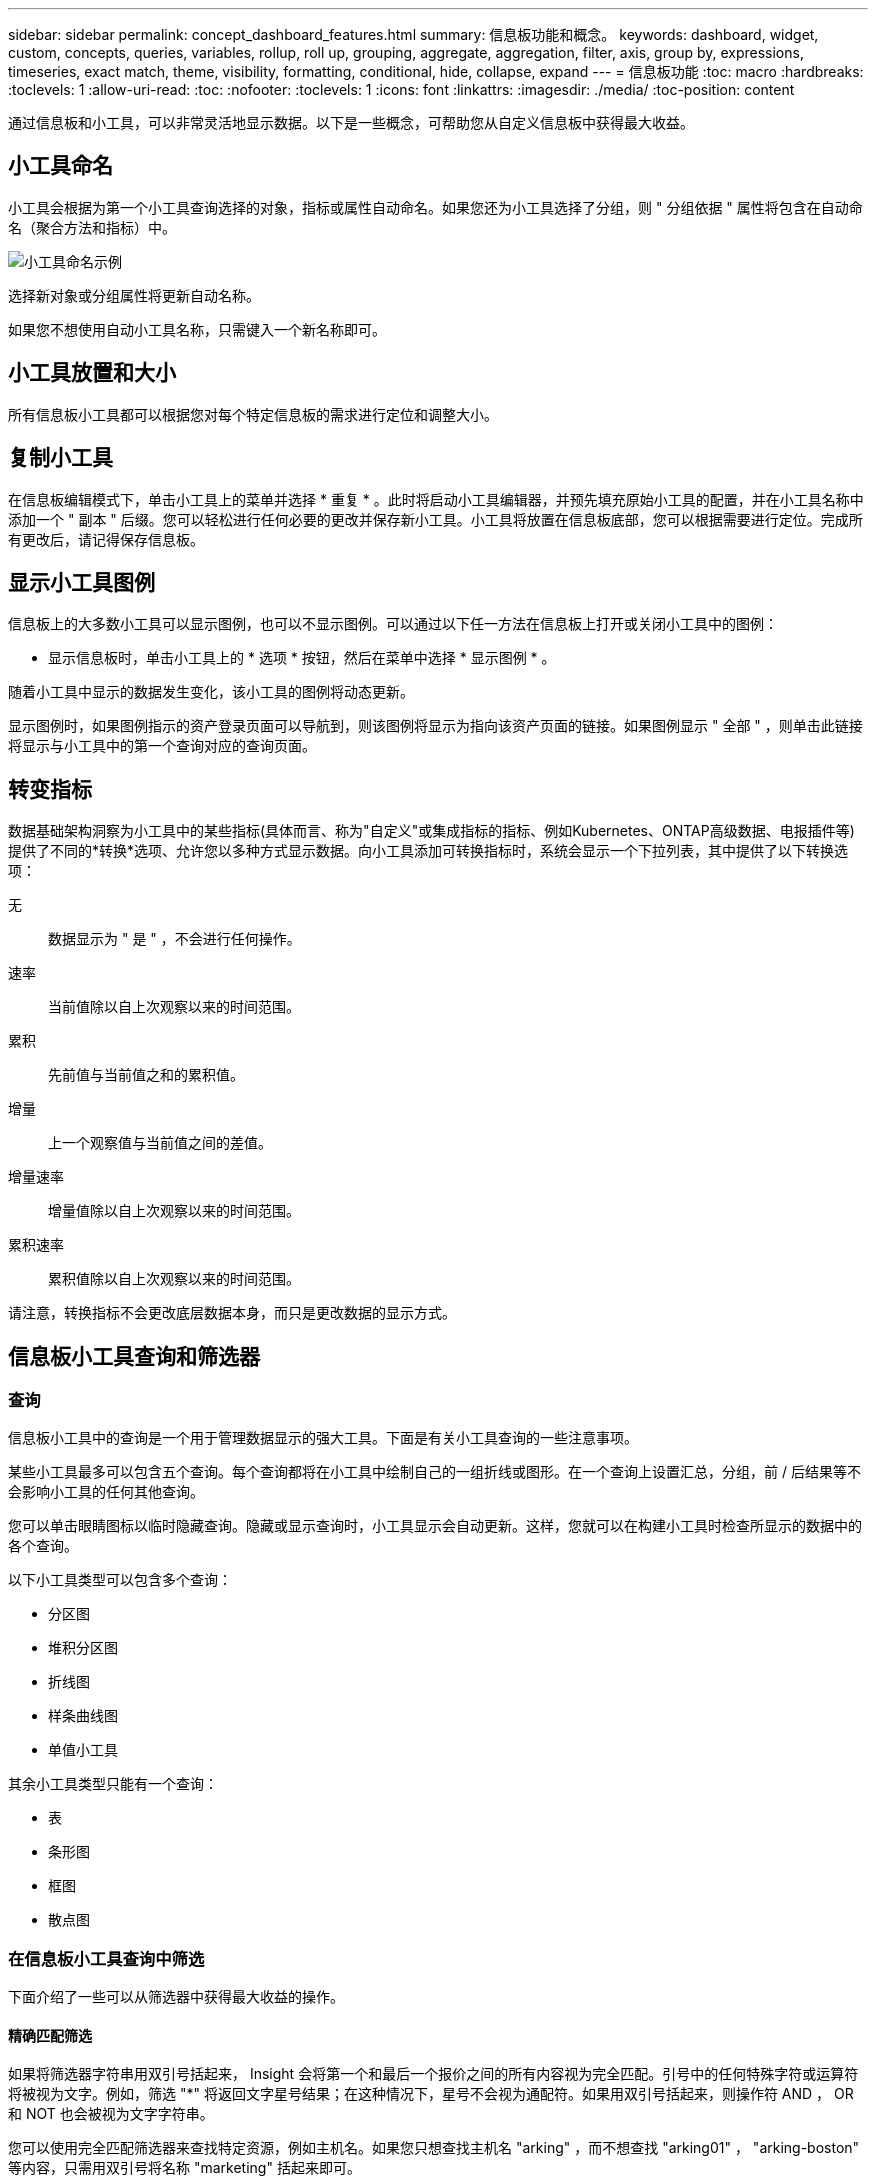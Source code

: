 ---
sidebar: sidebar 
permalink: concept_dashboard_features.html 
summary: 信息板功能和概念。 
keywords: dashboard, widget, custom, concepts, queries, variables, rollup, roll up, grouping, aggregate, aggregation, filter, axis, group by, expressions, timeseries, exact match, theme, visibility, formatting, conditional, hide, collapse, expand 
---
= 信息板功能
:toc: macro
:hardbreaks:
:toclevels: 1
:allow-uri-read: 
:toc: 
:nofooter: 
:toclevels: 1
:icons: font
:linkattrs: 
:imagesdir: ./media/
:toc-position: content


[role="lead"]
通过信息板和小工具，可以非常灵活地显示数据。以下是一些概念，可帮助您从自定义信息板中获得最大收益。


toc::[]


== 小工具命名

小工具会根据为第一个小工具查询选择的对象，指标或属性自动命名。如果您还为小工具选择了分组，则 " 分组依据 " 属性将包含在自动命名（聚合方法和指标）中。

image:WidgetNamingExample-C.png["小工具命名示例"]

选择新对象或分组属性将更新自动名称。

如果您不想使用自动小工具名称，只需键入一个新名称即可。



== 小工具放置和大小

所有信息板小工具都可以根据您对每个特定信息板的需求进行定位和调整大小。



== 复制小工具

在信息板编辑模式下，单击小工具上的菜单并选择 * 重复 * 。此时将启动小工具编辑器，并预先填充原始小工具的配置，并在小工具名称中添加一个 " 副本 " 后缀。您可以轻松进行任何必要的更改并保存新小工具。小工具将放置在信息板底部，您可以根据需要进行定位。完成所有更改后，请记得保存信息板。



== 显示小工具图例

信息板上的大多数小工具可以显示图例，也可以不显示图例。可以通过以下任一方法在信息板上打开或关闭小工具中的图例：

* 显示信息板时，单击小工具上的 * 选项 * 按钮，然后在菜单中选择 * 显示图例 * 。


随着小工具中显示的数据发生变化，该小工具的图例将动态更新。

显示图例时，如果图例指示的资产登录页面可以导航到，则该图例将显示为指向该资产页面的链接。如果图例显示 " 全部 " ，则单击此链接将显示与小工具中的第一个查询对应的查询页面。



== 转变指标

数据基础架构洞察为小工具中的某些指标(具体而言、称为"自定义"或集成指标的指标、例如Kubernetes、ONTAP高级数据、电报插件等)提供了不同的*转换*选项、允许您以多种方式显示数据。向小工具添加可转换指标时，系统会显示一个下拉列表，其中提供了以下转换选项：

无:: 数据显示为 " 是 " ，不会进行任何操作。
速率:: 当前值除以自上次观察以来的时间范围。
累积:: 先前值与当前值之和的累积值。
增量:: 上一个观察值与当前值之间的差值。
增量速率:: 增量值除以自上次观察以来的时间范围。
累积速率:: 累积值除以自上次观察以来的时间范围。


请注意，转换指标不会更改底层数据本身，而只是更改数据的显示方式。



== 信息板小工具查询和筛选器



=== 查询

信息板小工具中的查询是一个用于管理数据显示的强大工具。下面是有关小工具查询的一些注意事项。

某些小工具最多可以包含五个查询。每个查询都将在小工具中绘制自己的一组折线或图形。在一个查询上设置汇总，分组，前 / 后结果等不会影响小工具的任何其他查询。

您可以单击眼睛图标以临时隐藏查询。隐藏或显示查询时，小工具显示会自动更新。这样，您就可以在构建小工具时检查所显示的数据中的各个查询。

以下小工具类型可以包含多个查询：

* 分区图
* 堆积分区图
* 折线图
* 样条曲线图
* 单值小工具


其余小工具类型只能有一个查询：

* 表
* 条形图
* 框图
* 散点图




=== 在信息板小工具查询中筛选

下面介绍了一些可以从筛选器中获得最大收益的操作。



==== 精确匹配筛选

如果将筛选器字符串用双引号括起来， Insight 会将第一个和最后一个报价之间的所有内容视为完全匹配。引号中的任何特殊字符或运算符将被视为文字。例如，筛选 "*" 将返回文字星号结果；在这种情况下，星号不会视为通配符。如果用双引号括起来，则操作符 AND ， OR 和 NOT 也会被视为文字字符串。

您可以使用完全匹配筛选器来查找特定资源，例如主机名。如果您只想查找主机名 "arking" ，而不想查找 "arking01" ， "arking-boston" 等内容，只需用双引号将名称 "marketing" 括起来即可。



==== 通配符和表达式

在查询或信息板小工具中筛选文本或列表值时，在开始键入时，系统会显示一个选项，用于根据当前文本创建 * 通配符筛选器 * 。选择此选项将返回与通配符表达式匹配的所有结果。您也可以使用 NOT 或 OR 创建 * 表达式 * ，也可以选择 " 无 " 选项来筛选字段中的空值。

image:Type-Ahead-Example-ingest.png["通配符筛选器"]

基于通配符或表达式（例如 NOT ， OR ， "None" 等）在筛选器字段中显示为深蓝色。您直接从列表中选择的项目将以淡蓝色显示。

image:Type-Ahead-Example-Wildcard-DirectSelect.png["通配符筛选器结果"]

请注意，通配符和表达式筛选适用于文本或列表，但不适用于数值，日期或布尔值。



==== 具有上下文预键入建议的高级文本筛选

在小工具查询中筛选为 _Contextual ；为字段选择筛选器值时，该查询的其他筛选器将显示与该筛选器相关的值。例如，在为特定对象 _Name_ 设置筛选器时，用于筛选 _Model_ 的字段将仅显示与该对象名称相关的值。

上下文筛选还包括适用场景 信息板页面变量（仅限文本类型属性或标注）。为一个变量选择存储器值时，使用相关对象的任何其他变量将仅根据这些相关变量的上下文显示可能的筛选值。

请注意，只有文本筛选器才会显示上下文预键入建议。日期，枚举（列表）等不会显示预键入建议。也就是说，您可以对枚举（即列表）字段设置筛选器，并在上下文中筛选其他文本字段。例如，如果在数据中心等 Enum 字段中选择一个值，则其他筛选器将仅显示该数据中心中的型号 / 名称，而不会显示相反。

选定时间范围还将为筛选器中显示的数据提供上下文。



==== 选择筛选单元

在筛选字段中键入值时，您可以选择要在图表上显示值的单位。例如，您可以按原始容量进行筛选并选择以 deafResult GiB 显示，或者选择其他格式，例如 TiB 。如果您的信息板上有许多图表以 TiB 显示值，并且您希望所有图表显示一致的值，则此功能非常有用。

image:Filter_Unit_Format.png["选择筛选器中的单位"]



==== 其他筛选改进

以下内容可用于进一步细化筛选器。

* 星号可用于搜索所有内容。例如、
+
[listing]
----
vol*rhel
----
+
显示以 "vol" 开头，以 "rhel" 结尾的所有资源。

* 问号用于搜索特定数量的字符。例如、
+
[listing]
----
BOS-PRD??-S12
----
+
显示 _BOS-PRD12-S12_ ， _BOS-PRD13-S12_ 等。

* 或运算符可用于指定多个实体。例如、
+
[listing]
----
FAS2240 OR CX600 OR FAS3270
----
+
查找多个存储型号。

* 使用 NOT 运算符可以从搜索结果中排除文本。例如、
+
[listing]
----
NOT EMC*
----
+
查找不以 "EMC" 开头的所有内容。您可以使用

+
[listing]
----
NOT *
----
+
以显示不包含任何值的字段。





=== 确定查询和筛选器返回的对象

查询和筛选器返回的对象与下图所示的对象类似。分配有 " 标记 " 的对象是标注，而不带标记的对象是性能计数器或对象属性。

image:ObjectsReturnedByFilters.png["筛选器返回的对象"]



== 分组和聚合



=== 分组（向上滚动）

从采集期间收集的底层数据点对小工具中显示的数据进行分组（有时称为汇总）。例如，如果您有一个折线图小工具显示一段时间内的存储 IOPS ，则您可能希望为每个数据中心显示一条单独的行，以便进行快速比较。您可以选择通过以下几种方式之一对这些数据进行分组：

* * 平均值 * ：将每行显示为基础数据的 _average 。
* * 最大值 * ：将每行显示为基础数据的最大值。
* * 最小值 * ：将每行显示为基础数据的最小值。
* * 求和 * ：将每行显示为基础数据的 _sum_ 。
* * 计数 * ：显示在指定时间范围内报告数据的对象的 _count_ 。您可以选择由信息板时间范围确定的_整个时间窗口_。


.步骤
要设置分组方法，请执行以下操作。

. 在小工具的查询中，选择资产类型和指标（例如 _Storage_ ）以及指标（例如 _Performance IOPS Total_ ）。
. 对于 * 组 * ，选择一种汇总方法（例如 _average ），然后选择用于汇总数据的属性或指标（例如 _Data Center_ ）。
+
此小工具会自动更新并显示每个数据中心的数据。



您也可以选择将底层数据的 _all_ 分组到图表或表中。在这种情况下，小工具中的每个查询都将显示一行，其中将显示所有底层资产的所选指标或指标的平均值，最小值，最大值，总和或计数。

单击数据按 " 全部 " 分组的任何小工具的图例将打开一个查询页面，其中显示了此小工具中使用的第一个查询的结果。

如果为查询设置了筛选器，则会根据筛选的数据对数据进行分组。

请注意，如果您选择按任何字段（例如 _Model_ ）对小工具进行分组，则仍需要按该字段进行筛选，以便在图表或表中正确显示该字段的数据。



=== 正在聚合数据

您可以通过将数据点聚合为分钟，小时或天分段，然后再按属性（如果已选择）汇总这些数据，进一步对齐时间序列图表（折线图，区域图等）。您可以选择根据数据点的 _average ， maximum ， Minimum ， Sum_ 或 _Count_ 来聚合这些数据点。

如果间隔较小且时间范围较长，则可能会导致 " 聚合间隔导致数据点太多 " 警告。如果间隔较小，则可能会看到此情况，并将信息板时间范围增加到 7 天。在这种情况下， Insight 将临时增加聚合间隔，直到您选择较短的时间范围为止。

您还可以在条形图小工具和单值小工具中聚合数据。

默认情况下，大多数资产计数器聚合到 _average 。默认情况下，某些计数器聚合到 _Max ， min_ 或 _Sum_ 。例如，默认情况下，端口错误聚合到 _Sum_ ，其中存储 IOPS 聚合到 _average 。



== 显示顶部 / 底部结果

在图表小工具中，您可以显示已汇总数据的 * 前 * 或 * 后 * 结果，并从提供的下拉列表中选择显示的结果数。在表小工具中，您可以按任意列进行排序。



=== 顶部 / 底部图表小工具

在图表小工具中，如果选择按特定属性汇总数据，则可以选择查看前 N 个或后 N 个结果。请注意，如果选择按 _all_ 属性汇总，则不能选择前几个或后几个结果。

您可以选择要显示的结果，方法是在查询的 * 显示 * 字段中选择 * 顶部 * 或 * 底部 * ，然后从提供的列表中选择一个值。



=== 表小工具显示条目

在表小工具中，您可以选择表结果中显示的结果数。您无法选择前一个或后一个结果，因为该表允许您根据需要按任意列进行升序或降序排序。

您可以从查询的 * 显示条目 * 字段中选择一个值，以选择要在信息板上的表中显示的结果数。



== 在表小工具中分组

表小工具中的数据可以按任何可用属性进行分组，以便您查看数据概览，并深入了解数据以了解更多详细信息。此表中的指标会进行汇总，以便在每个折叠行中轻松查看。

通过表小工具，您可以根据设置的属性对数据进行分组。例如，您可能希望表显示按存储所在的数据中心分组的总存储 IOPS 。或者，您可能希望显示一个根据托管虚拟机的虚拟机管理程序进行分组的虚拟机表。从列表中，您可以展开每个组以查看该组中的资产。

分组仅在表小工具类型中可用。



=== 分组示例（介绍了汇总）

通过表小工具，您可以对数据进行分组，以便于显示。

在此示例中，我们将创建一个表小工具，其中显示按数据中心分组的所有 VM 。

.步骤
. 创建或打开信息板，然后添加 * 表 * 小工具。
. 选择 _Virtual Machine_ 作为此小工具的资产类型。
. 单击列选择器，然后选择 _Hypervisor name_ 和 _IOPS - Total_ 。
+
此时，这些列将显示在此表中。

. 我们将忽略不具有 IOPS 的任何虚拟机，并且仅包括总 IOPS 大于 1 的虚拟机。单击 * 筛选依据 * * * * 。 [+]* 按钮，然后选择 _IOPS - 总计。单击 _any_ ，然后在 * 自 * 字段中键入 * 1 * 。将 * 至 * 字段留空。按 Enter 键，然后单击关闭筛选字段以应用筛选器。
+
此时，此表将显示总 IOPS 大于或等于 1 的所有虚拟机。请注意，表中没有分组。此时将显示所有 VM 。

. 单击 * 分组依据 +]* 按钮。
+
您可以按显示的任何属性或标注进行分组。选择 _all_ 可显示一个组中的所有虚拟机。

+
性能指标的任何列标题都会显示一个 " 三个点 " 菜单，其中包含一个 * 汇总 * 选项。默认汇总方法为 _average 。这意味着，为组显示的数字是为组内每个虚拟机报告的所有总 IOPS 的平均值。您可以选择按 _average ， Sum ， Minimum 或 _maximum_ 向上滚动此列。您显示的任何包含性能指标的列均可单独汇总。

+
image:TableRollUp.png["汇总"]

. 单击 _all_ 并选择 _Hypervisor name_ 。
+
此时，虚拟机列表将按虚拟机管理程序进行分组。您可以展开每个虚拟机管理程序以查看其托管的虚拟机。

. 单击 * 保存 * 将此表保存到信息板。您可以根据需要调整小工具的大小或移动小工具。
. 单击 * 保存 * 以保存信息板。




=== 性能数据汇总

如果在表小工具中包含性能数据列（例如 _IOPS - 总计 _ ），则在选择对数据进行分组时，您可以为该列选择一种汇总方法。默认汇总方法是，在组行中显示基础数据的平均值（ _avg_ ）。您还可以选择显示数据的总和，最小值或最大值。



== 信息板时间范围选择器

您可以选择信息板数据的时间范围。只有与选定时间范围相关的数据才会显示在信息板上的小工具中。您可以从以下时间范围中进行选择：

* 过去 15 分钟
* 过去30分钟
* 过去60分钟
* 过去 2 小时
* 过去 3 小时（这是默认值）
* 过去 6 小时
* 过去 12 小时
* 过去 24 小时
* 过去2天
* 过去3天
* 过去7天
* 过去30天
* 自定义时间范围
+
自定义时间范围允许您最多选择 31 个连续日期。您还可以为此范围设置开始时间和一天中的结束时间。默认开始时间为所选第一天的中午12：00、默认结束时间为所选最后一天的晚上11：59。单击 * 应用 * 将对信息板应用自定义时间范围。





== 覆盖各个小工具中的信息板时间

您可以覆盖各个小工具中的主信息板时间范围设置。这些小工具将根据其设置的时间范围而不是信息板时间范围显示数据。

要覆盖信息板时间并强制小工具使用自己的时间范围、请在此小工具的编辑模式下选择适当的时间范围、然后将此小工具保存到信息板。

小工具将根据为其设置的时间范围显示其数据，而不管您在信息板上选择的时间范围如何。

您为一个小工具设置的时间范围不会影响信息板上的任何其他小工具。

image:OverrideTimeOnWidget.png["覆盖小工具的信息板时间范围"]



== 主轴和二级轴

不同的指标会对其在图表中报告的数据使用不同的度量单位。例如，在查看 IOPS 时，度量单位是每秒 I/O 操作数（ IO/s ），而延迟则纯粹是时间（毫秒，微秒，秒等）的度量单位。在一个折线图上为 Y 轴使用一组 A 值绘制这两个指标时，延迟数字（通常为几毫秒）会以 IOPS （通常以千为单位）为同一比例绘制，而延迟线在该比例下会丢失。

但是，可以通过在主（左侧） Y 轴上设置一个度量单位，在二级（右侧） Y 轴上设置另一个度量单位，在一个有意义的图形上绘制这两组数据。每个指标都按自己的比例绘制。

.步骤
此示例说明了图表小工具中的主轴和二级轴的概念。

. 创建或打开信息板。向信息板添加折线图，样条曲线图，分区图或堆积分区图小工具。
. 选择资产类型（例如 _Storage_ ），然后选择 _IOPS - Total_ 作为第一个指标。设置所需的任何筛选器，并根据需要选择一种汇总方法。
+
IOPS 线显示在图表上，其比例显示在左侧。

. 单击 * （ + 查询） * 向图表中添加第二行。对于此行，请选择 _Latency - Total_ 作为指标。
+
请注意，该线显示在图表底部的平面上。这是因为它与 IOPS 线是以相同的比例绘制的。

. 在延迟查询中，选择 * Y 轴：二级 * 。
+
此时，延迟线将按自己的比例绘制，并显示在图表的右侧。



image::SecondaryAxisExplained.png[二级轴示例]



== 小工具中的表达式

在信息板中，任何时间序列小工具(折线图、样条图、面积图、堆积面积图)条形图、柱形图、饼图或表小工具都允许您根据所选指标构建表达式，并在单个图(或中的列<<expressions-in-a-table-widget,表小工具>>)中显示这些表达式的结果。以下示例使用表达式解决特定问题。在第一个示例中，我们希望将环境中所有存储资产的读取 IOPS 显示为总 IOPS 的百分比。第二个示例显示了环境中发生的 " 系统 " 或 " 开销 " IOPS ，即不直接从读取或写入数据中获取的 IOPS 。

您可以在表达式中使用变量（例如： _$VAR1 * 100_ ）



=== 表达式示例：读取 IOPS 百分比

在此示例中，我们希望将读取 IOPS 显示为总 IOPS 的百分比。您可以将其视为以下公式：

 Read Percentage = (Read IOPS / Total IOPS) x 100
这些数据可以显示在信息板上的折线图中。要执行此操作，请执行以下步骤：

.步骤
. 创建新信息板，或者在编辑模式下打开现有信息板。
. 向信息板添加小工具。选择 * 分区图 * 。
+
此时，此小工具将以编辑模式打开。默认情况下，系统会显示一个查询，其中显示 _Storage_ 资产的 _IOPS - 总计 _ 。如果需要，请选择其他资产类型。

. 单击右侧的 * 转换为表达式 * 链接。
+
当前查询将转换为表达式模式。请注意，在表达式模式下无法更改资产类型。在表达式模式下，此链接将更改为 * 还原到查询 * 。如果您希望随时切换回查询模式，请单击此按钮。请注意，在不同模式之间切换会将字段重置为其默认值。

+
目前，请保持表达式模式。

. 现在， * IOPS - 总计 * 指标位于字母变量字段 "* A*" 中。在 "* b*" 变量字段中，单击 * 选择 * ，然后选择 * IOPS - Read* 。
+
通过单击变量字段后面的 + 按钮，您最多可以为表达式添加五个字母变量。对于读取百分比示例，我们只需要总 IOPS （ "* A*" ）和读取 IOPS （ "* b*" ）。

. 在 * 表达式 * 字段中，您可以使用与每个变量对应的字母来构建表达式。我们知道读取百分比 = （读取 IOPS/ 总 IOPS ） x 100 ，因此我们将此表达式写入为：
+
 (b / a) * 100
. * 标签 * 字段用于标识表达式。将此标签更改为 " 读取百分比 " 或对您同样有意义的内容。
. 将 * 单元 * 字段更改为 "%" 或 "percent" 。
+
此图表显示选定存储设备的 IOPS 读取百分比随时间的变化。如果需要，您可以设置筛选器或选择其他汇总方法。请注意，如果选择 Sum 作为汇总方法，则所有百分比值将相加，这可能会高于 100% 。

. 单击 * 保存 * 将图表保存到信息板。




=== 表达式示例： "system" I/O

示例 2 ：从数据源收集的指标包括读取，写入和总 IOPS 。但是，数据源报告的 IOPS 总数有时包括 " 系统 "IOPS ，而这些 IOPS 不是数据读取或写入的直接部分。此系统 I/O 也可视为 " 开销 " I/O ，这对于系统正常运行是必需的，但与数据操作没有直接关系。

要显示这些系统 I/O ，您可以从采集报告的总 IOPS 中减去读取和写入 IOPS 。公式可能如下所示：

 System IOPS = Total IOPS - (Read IOPS + Write IOPS)
然后，这些数据可以显示在信息板上的折线图中。要执行此操作，请执行以下步骤：

.步骤
. 创建新信息板，或者在编辑模式下打开现有信息板。
. 向信息板添加小工具。选择 * 折线图 * 。
+
此时，此小工具将以编辑模式打开。默认情况下，系统会显示一个查询，其中显示 _Storage_ 资产的 _IOPS - 总计 _ 。如果需要，请选择其他资产类型。

. 在 * 汇总 * 字段中，选择 _Sum_ by _all_ 。
+
此图表将显示一条线，其中显示了总 IOPS 的总和。

. 单击_复制此查询_图标以创建查询的副本。
+
在原始查询下方添加一个查询副本。

. 在第二个查询中，单击 * 转换为表达式 * 按钮。
+
当前查询将转换为表达式模式。如果您希望随时切换回查询模式，请单击 * 还原至查询 * 。请注意，在不同模式之间切换会将字段重置为其默认值。

+
目前，请保持表达式模式。

. 现在， _IOPS - Total_ 指标位于字母变量字段 "* A*" 中。单击 _IOPS - Total_ 并将其更改为 _IOPS - Read_ 。
. 在 "* b*" 变量字段中，单击 * 选择 * 并选择 _IOPS - Write_ 。
. 在 * 表达式 * 字段中，您可以使用与每个变量对应的字母来构建表达式。我们将表达式简单地写为：
+
 a + b
+
在显示部分中，为此表达式选择 * 分区图 * 。

. * 标签 * 字段用于标识表达式。将此标签更改为 " 系统 IOPS" 或对您同样有意义的内容。
+
此图表以折线图的形式显示总 IOPS ，下面是一个分区图，其中显示了读取和写入 IOPS 的组合。两者之间的差距显示了与数据读取或写入操作没有直接关系的 IOPS 。这些是您的 " 系统 "IOPS 。

. 单击 * 保存 * 将图表保存到信息板。


要在表达式中使用变量，只需键入变量名称即可，例如 _$var1 * 100_ 。表达式只能使用数字变量。



=== 表小工具中的表达式

表小工具处理表达式的方式略有不同。一个表小工具中最多可以包含五个表达式、每个表达式都会作为新列添加到表中。每个表达式最多可以包含五个用于计算的值。您可以轻松地为该列命名有意义的名称。

image:ExpressionExample.png["表小工具中的表达式"]



== 变量

通过变量，您可以一次性更改信息板上部分或所有小工具中显示的数据。通过将一个或多个小工具设置为使用通用变量，在一个位置所做的更改将每个小工具中显示的数据设置为发生原因以自动更新。

信息板变量有多种类型，可以在不同的字段中使用，并且必须遵循命名规则。此处将介绍这些概念。



=== 变量类型

变量可以是以下类型之一：

* * 属性 * ：使用对象的属性或指标进行筛选
* *标注*：使用预定义link:task_defining_annotations.html["标注"]筛选小工具数据。
* * 文本 * ：字母数字字符串。
* * 数字 * ：数字值。单独使用，或者作为 " 发件人 " 或 " 收件人 " 值，具体取决于小工具字段。
* * 布尔值 * ：用于值为 True/False ， Yes/No 等的字段。对于布尔变量，选项包括 " 是 " ， " 否 " ， " 无 " ， " 任何 " 。
* * 日期 * ：日期值。根据小工具的配置，使用作为 " 从 " 或 " 到 " 值。


image:Variables_Drop_Down_Showing_Annotations.png["变量类型"]



==== 属性变量

通过选择属性类型变量，您可以筛选包含指定属性值或值的小工具数据。以下示例显示了一个折线小工具，其中显示了代理节点的可用内存趋势。我们为代理节点 IP 创建了一个变量，当前设置为显示所有 IP ：

image:Variables_Node_Example_Before_Variable_Applied.png["可变筛选器之前的代理节点"]

但是，如果您暂时只想查看环境中各个子网上的节点，则可以将变量设置或更改为特定的代理节点 IP 。此处，我们仅查看 "123" 子网上的节点：

image:Variables_Node_Example_After_Variable_Applied.png["变量筛选器后的代理节点"]

此外，您还可以通过在变量字段中指定 _* 。 vendor_ 来设置一个变量以筛选具有特定属性的 _all_ 对象，而不考虑对象类型，例如属性为 "vendor" 的对象。您不需要键入"*."；如果选择通配符选项，Data Infrastructure Insight将提供此选项。

image:Variables_Attribute_Vendor_Example.png["供应商的属性变量"]

下拉可变值的选项列表时，结果将进行筛选，以便根据信息板上的对象仅显示可用供应商。

image:Variables_Attribute_Vendor_Filtered_List.png["仅显示可用供应商的属性变量"]

如果在信息板上编辑与属性筛选器相关的小工具（即，小工具的对象包含任何 _* 。 vendor attribute_ ），则会显示属性筛选器已自动应用。

image:Variables_Attribute_inWidgetQuery.png["自动应用属性变量"]

应用变量与更改所选属性数据一样简单。



==== 标注变量

通过选择 Annotation 变量，您可以筛选与该标注关联的对象，例如属于同一数据中心的对象。

image:Variables_Annotation_Filtering.png["使用变量筛选标注"]



==== 文本，数字，日期或布尔变量

您可以通过选择 _text_ ， _number_ ， _boooleal_ 或 _Date_ 的变量类型来创建与特定属性不关联的通用变量。创建变量后，您可以在小工具筛选字段中选择它。在小工具中设置筛选器时，除了可以为筛选器选择的特定值之外，为信息板创建的任何变量都会显示在列表中，这些变量分组在下拉列表的 " 变量 " 部分下，名称以 "$" 开头。通过在此筛选器中选择一个变量，您可以搜索在信息板本身的变量字段中输入的值。在筛选器中使用该变量的任何小工具都将动态更新。

image:Variables_in_a_Widget_Filter.png["在小工具中选择变量"]



==== 变量筛选器范围

在向信息板添加标注或属性变量时，该变量可以应用于信息板上的 _all_ 小工具，这意味着信息板上的所有小工具都将显示根据您在该变量中设置的值进行筛选的结果。

image:Variables_Automatic_Filter_Button.png["自动筛选器"]

请注意，只能按此方式自动筛选属性和标注变量。不能自动筛选非标注或 -Attribute-variables 。必须将每个小工具配置为使用这些类型的变量。

要禁用自动筛选，以便变量仅对您专门设置的小工具进行适用场景，请单击 " 自动筛选 " 滑块将其禁用。

要在单个小工具中设置变量，请在编辑模式下打开此小工具，然后在 _Filter by" 字段中选择特定标注或属性。使用 Annotation 变量，您可以选择一个或多个特定值，也可以选择变量名称（由前导 "$" 指示），以便在信息板级别键入变量。相同的适用场景属性变量。只有您为其设置了变量的小工具才会显示经过筛选的结果。

在变量中筛选为 _Contextual ；为某个变量选择一个或多个筛选值时，页面上的其他变量将仅显示与该筛选器相关的值。例如，将变量筛选器设置为特定的 storage _Model_ 时，设置为 storage _Name_ 筛选的任何变量将仅显示与该型号相关的值。

要在表达式中使用变量，只需在表达式中键入变量名称即可，例如： _$var1 * 100_ 。表达式只能使用数字变量。不能在表达式中使用数值标注或属性变量。

在变量中筛选为 _Contextual ；为某个变量选择一个或多个筛选值时，页面上的其他变量将仅显示与该筛选器相关的值。例如，将变量筛选器设置为特定的 storage _Model_ 时，设置为 storage _Name_ 筛选的任何变量将仅显示与该型号相关的值。



==== 变量命名

变量名称：

* 必须仅包含字母 a-z ，数字 0-9 ，句点（ . ），下划线（ _ ）和空格（）。
* 不能超过 20 个字符。
* 区分大小写： $CityName 和 $CityName 是不同的变量。
* 不能与现有变量名称相同。
* 不能为空。




== 正在格式化 Gauge 小工具

通过 Solid 和 Bullet Gauge 小工具，您可以为 _Warning_ 和 / 或 _critical_ 级别设置阈值，从而清晰地表示您指定的数据。

image:GaugeWidgetFormatting.png["Gauge Widget 的格式设置"]

要为这些小工具设置格式，请执行以下步骤：

. 选择要突出显示大于（ > ）或小于（ < ）阈值的值。在此示例中，我们将突出显示大于（ > ）阈值级别的值。
. 为 " 警告 " 阈值选择一个值。当小工具显示大于此级别的值时，它将以橙色显示仪表。
. 为 " 严重 " 阈值选择一个值。如果值大于此级别，则会通过发生原因将仪表显示为红色。


您也可以选择量表的最小值和最大值。低于最小值的值不会显示此仪表。如果值高于最大值，则会显示一个全满量表。如果不选择最小值或最大值，小工具将根据小工具的值选择最佳最小值和最大值。

image:Gauge-Solid.png["实心 / 传统量表，宽度 = 3774"] image:Gauge-Bullet.png["项目符号量表，宽度 = 3774"]



== 正在格式化单值小工具

在单值小工具中，除了设置警告（橙色）和严重（红色）阈值之外，您还可以选择以绿色或白色背景显示 " 范围内 " 值（低于警告级别的值）。

image:Single-ValueWidgets.png["包含和不包含格式的单值小工具"]

单击单值小工具或量表小工具中的链接将显示与此小工具中的第一个查询对应的查询页面。



== 正在格式化表小工具

与单值和量表小工具一样、您可以在表小工具中设置条件格式、以便使用颜色和/或特殊图标突出显示数据。


NOTE: Data Infrastructure Insight Federal Edition目前不提供条件格式。

通过条件格式、您可以在表小工具中设置和突出显示警告级别和严重级别阈值、从而可以即时查看异常值和异常数据点。

image:ConditionalFormattingExample.png["条件格式示例"]

对于表中的每一列、条件格式会分别进行设置。例如、您可以为容量列选择一组阈值、为吞吐量列选择另一组阈值。

如果更改了某个列的单位显示、则条件格式将保留并反映值的更改。以下图像显示的条件格式相同、即使显示单元不同也是如此。

image:ConditionalFormatting_GiB.png["条件格式- GiB"] image:ConditionalFormatting_TiB.png["条件格式- TiB"]

您可以选择是将条件格式显示为颜色、图标还是同时显示这两者。



== 选择用于显示数据的单位

信息板上的大多数小工具都允许您指定显示值的单位、例如_mabbes"、"_thousand"、"_PERFORMONG"、"_M毫 秒"等。在许多情况下、Data Infrastructure Insight知道要采集的数据的最佳格式。如果不知道最佳格式，您可以设置所需的格式。

在下面的折线图示例中，为小工具选择的数据已知为 _bytes_ （基本 IEC 数据单元：请参见下表），因此基本单元会自动选择为 "byte （ B ） " 。但是、数据值足够大、可以显示为GiB (GiB)、因此Data Infrastructure Insight会默认将值自动设置为GiB格式。图中的 Y 轴显示 "GiB" 作为显示单位，所有值均以该单位显示。

image:used_memory_in_bytes.png["以千兆字节为单位显示的基本单位字节，宽 = 640"]

如果要以其他单位显示图形，可以选择其他格式来显示值。由于本示例中的基本单位是 _byte_ ，因此您可以从支持的 " 基于字节 " 格式中进行选择：位（ b ），字节（ B ），千字节（ KiB ），兆字节（ MiB ），千字节（ GiB ）。Y 轴标签和值会根据您选择的格式进行更改。

image:used_memory_in_bytes_gb.png["选择显示单位， width=640"]

如果不知道基本单位，您可以从中分配一个单位link:#available-units["可用单元"]，或键入您自己的单位。分配基础单元后，您可以选择以适当的受支持格式之一显示数据。

image:bits_per_second.png["选择您自己的基本单位， width=320"]

要清除设置并重新开始，请单击 * 重置默认值 * 。



=== 关于自动格式化的一句话

大多数指标都是由数据收集器以最小单位报告的，例如，以 1 ， 234 ， 567 ， 890 字节等整数形式报告。默认情况下、Data Infrastructure Insight会自动设置最易读显示值的格式。例如， 1 ， 234 ， 567 ， 890 字节的数据值将自动格式化为 1.23 _Gibibytes_ 。您可以选择以其他格式显示，例如 _mebibybes_ 。此时将相应地显示此值。


NOTE: Data Infrastructure Insight使用美国英语编号命名标准。美国的 " 十亿 " 相当于 " 千亿 " 。



=== 包含多个查询的小工具

如果您有一个时间序列小工具（即，折线，样条，区域，堆积区），其中包含两个查询，这两个查询都绘制了主 Y 轴，则基准单位不会显示在 Y 轴的顶部。但是，如果小工具在主 Y 轴上有一个查询，在二级 Y 轴上有一个查询，则会显示每个小工具的基本单位。

image:UnitsOnPrimaryAndSecondaryYAxis.png["两个 Y 轴上的单位"]

如果小工具包含三个或更多查询，则基准单位不会显示在 Y 轴上。



=== 可用单元

下表按类别显示了所有可用的单位。

|===


| * 类别 * | * 单元 * 


| Currency | 以美元计 


| 数据（ IEC ） | 位字节千字节兆字节兆字节太字节对等字节外字节 


| 数据速率（ IEC ） | 位 / 秒字节 / 秒千字节 / 秒兆字节 / 秒太字节 / 秒对等字节 / 秒 


| 数据（度量值） | 千字节兆字节千兆字节太字节兆字节外字节 


| 数据速率（度量值） | 千字节 / 秒兆字节 / 秒千兆字节 / 秒兆字节 / 秒兆字节 / 秒兆字节 / 秒 


| IEC | Kibi mebi gibi tebi pebi exbi 


| 小数 | 这一数字达到了数千亿亿亿亿亿亿亿亿亿亿 


| 百分比 | 百分比 


| 时间 | 纳秒微秒毫秒秒秒秒秒秒秒分钟 


| 温度 | 温度为 ° C 


| 频率 | Hertz 千兆赫千兆赫千兆赫 


| CPU | 纳米矿石微核微核核心千兆矿石巨型矿石，千兆矿石，百万石，百万石，百万石，百万石，百万石，百万石，百万石，百万石，百万石，百万石，百万石，百万 


| 吞吐量 | I/O 操作数 / 秒操作数 / 秒请求数 / 秒读取数 / 秒写入数 / 秒操作数 / 分钟读取数 / 分钟写入数 / 分钟 
|===


== TV 模式和自动刷新

信息板和资产登录页面上小工具中的数据会根据选定信息板时间范围确定的刷新间隔自动刷新。刷新间隔取决于小工具是时间序列（折线图，样条曲线图，面积图，堆积面积图）还是非时间序列（所有其他图表）。

|===


| 信息板时间范围 | 时间序列刷新间隔 | 非时间序列刷新间隔 


| 过去 15 分钟 | 10 秒 | 1 分钟 


| 过去30分钟 | 15 秒 | 1 分钟 


| 过去60分钟 | 15 秒 | 1 分钟 


| 过去 2 小时 | 30 秒 | 5 分钟 


| 过去 3 小时 | 30 秒 | 5 分钟 


| 过去 6 小时 | 1 分钟 | 5 分钟 


| 过去 12 小时 | 5 分钟 | 10 分钟 


| 过去 24 小时 | 5 分钟 | 10 分钟 


| 过去2天 | 10 分钟 | 10 分钟 


| 过去3天 | 15 分钟 | 15 分钟 


| 过去7天 | 1 小时 | 1 小时 


| 过去30天 | 2 小时 | 2 小时 
|===
每个小工具都会在小工具的右上角显示其自动刷新间隔。

自定义信息板时间范围不支持自动刷新。

与 * 电视模式 * 结合使用时，自动刷新功能可在信息板或资产页面上近乎实时地显示数据。TV 模式提供了一个清晰的显示；导航菜单将被隐藏，从而为数据显示提供更多屏幕空间，编辑按钮也是一样。TV模式会忽略典型的Data Infrastructure Insight超时、在通过授权安全协议手动或自动注销之前、显示屏将保持活动状态。


NOTE: 由于NetApp BlueXP  自己的用户登录超时为7天、因此Data Infrastructure Insight也必须在该事件中注销。您只需重新登录，您的信息板就会继续显示。

* 要激活电视模式、请单击电视模式按钮。
* 要禁用 TV 模式，请单击屏幕左上角的 * 退出 * 按钮。


您可以单击右上角的暂停按钮暂时暂停自动刷新。暂停后，信息板时间范围字段将显示暂停数据的活动时间范围。在暂停自动刷新期间，仍在采集和更新您的数据。单击恢复按钮继续自动刷新数据。

image:AutoRefreshPaused.png["自动刷新已暂停"]



== 信息板组

通过分组，您可以查看和管理相关信息板。例如，您可以为环境中的存储配置一个专用信息板组。信息板组在 * 信息板 > 显示所有信息板 * 页面上进行管理。

image:DashboardGroupNoPin.png["信息板分组"]

默认情况下会显示两个组：

* 所有信息板 * 列出了所有已创建的信息板，而不管其所有者如何。
* * 我的信息板 * 仅列出当前用户创建的信息板。


每个组中包含的信息板数量显示在组名称旁边。

要创建新组，请单击 "+" 创建新信息板组 * 按钮。输入组的名称，然后单击 * 创建组 * 。此时将创建一个具有此名称的空组。

要向组中添加信息板，请单击 _All Dashboards_ 组以显示您环境中的所有信息板，如果您只想查看自己拥有的信息板，请单击 _My Dashboards_ ，然后执行以下操作之一：

* 要添加单个信息板，请单击信息板右侧的菜单，然后选择 _Add to Group_ 。
* 要将多个信息板添加到一个组中，请通过单击每个信息板旁边的复选框来选择这些信息板，然后单击 * 批量操作 * 按钮并选择 _Add to Group_ 。


通过选择 _Remove from Group_ ，以相同的方式从当前组中删除信息板。您不能从 _All Dashboards_ 或 _My Dashboards_ 组中删除信息板。


NOTE: 从组中删除信息板不会从Data Infrastructure Insight中删除此信息板。要完全删除信息板，请选择信息板并单击 _Delete_ 。此操作会将其从其所属的任何组中删除，并且任何用户都无法再使用它。



== 固定您喜爱的信息板

您可以通过将收藏的信息板固定到信息板列表顶部来进一步管理信息板。要固定信息板，只需单击将鼠标悬停在任意列表中的信息板上时显示的拇指锁定按钮即可。

信息板固定 / 取消固定是单个用户首选项，与信息板所属的组无关。

image:DashboardPin.png["固定信息板"]



== 暗主题

您可以选择使用浅色主题(默认)显示数据基础架构洞察、浅色主题使用浅色背景和深色文本显示大多数屏幕、或者使用深色背景和浅色文本显示大多数屏幕。

要在浅色和暗色主题之间切换，请单击屏幕右上角的用户名按钮并选择所需主题。

image:DarkThemeSwitch.png["在浅色和暗色主题之间切换"]

暗主题信息板视图：image:DarkThemeDashboardExample.png["暗主题信息板示例"]

浅色主题信息板视图：image:LightThemeDashboardExample.png["轻型主题信息板示例"]


NOTE: 某些屏幕区域（例如某些小工具图表）仍会显示浅色背景，即使在以暗主题查看时也是如此。



== 折线图插值

不同的数据收集器通常会按不同的时间间隔轮询数据。例如，数据收集器 A 可能每 15 分钟轮询一次，而数据收集器 B 则每 5 分钟轮询一次。当折线图小工具（也包括样条曲线图，分区图和堆积分区图）将多个数据收集器中的数据聚合为一行时（例如，当小工具按 " 全部 " 分组时）， 并且每五分钟刷新一次该行，收集器 B 中的数据可能会准确显示，而收集器 A 中的数据可能会出现空隙，从而影响聚合，直到收集器 A 再次轮询为止。

为了缓解这种情况、Data Infrastructure Insight会在聚合时对数据进行内插、并使用周围数据点对数据进行"最佳猜测"、直到数据收集器再次轮询为止。您始终可以通过调整小工具的分组来单独查看每个数据收集器的对象数据。



=== 插值方法

创建或修改折线图（或样条曲线，区域或堆积面积图）时，您可以将插值方法设置为三种类型之一。在 "Group by" 部分中，选择所需的插值。

image:Interpolation_Methods.png["显示三种插值方法的小工具编辑器的分组部分"]

* * 无 * ：不执行任何操作，即不在之间生成点。


image:Interpolation_None.png["简单直角线，表示数据点之间没有插值"]

* * 楼梯 * ：从上一个点的值生成一个点。在一条直线中，此布局将显示为典型的 " 楼梯 " 布局。


image:Interpolation_Stair.png["显示楼梯插值的简单直线"]

* * 线性 * ：生成一个点作为连接两个点之间的值。生成一条线，该线看起来类似于连接两个点的线，但具有其他（内插）数据点。


image:Interpolation_Linear.png["显示线性插值的简单直线，每个原始点之间有更多数据点"]
